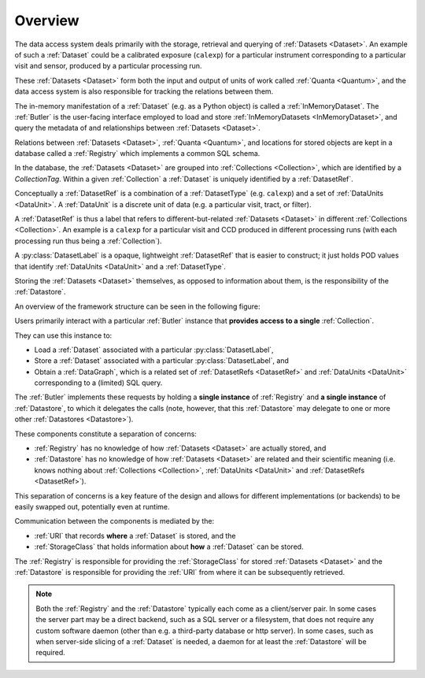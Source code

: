 ########
Overview
########

The data access system deals primarily with the storage, retrieval and querying of
:ref:`Datasets <Dataset>`.  An example of such a :ref:`Dataset` could be a 
calibrated exposure (``calexp``) for a particular instrument corresponding to a
particular visit and sensor, produced by a particular processing run.

These :ref:`Datasets <Dataset>` form both the input and output of units of work called
:ref:`Quanta <Quantum>`, and the data access system is also responsible for tracking the relations
between them.

The in-memory manifestation of a :ref:`Dataset` (e.g. as a Python object) is called a
:ref:`InMemoryDataset`.  The :ref:`Butler` is the user-facing interface employed to
load and store :ref:`InMemoryDatasets <InMemoryDataset>`, and query the metadata of
and relationships between :ref:`Datasets <Dataset>`.

Relations between :ref:`Datasets <Dataset>`, :ref:`Quanta <Quantum>`, and locations
for stored objects are kept in a database called a :ref:`Registry` which implements a common SQL schema.

In the database, the :ref:`Datasets <Dataset>` are grouped into :ref:`Collections <Collection>`,
which are identified by a *CollectionTag*.
Within a given :ref:`Collection` a :ref:`Dataset` is uniquely identified by a :ref:`DatasetRef`.

Conceptually a :ref:`DatasetRef` is a combination of a :ref:`DatasetType` (e.g. ``calexp``)
and a set of :ref:`DataUnits <DataUnit>`.  A :ref:`DataUnit` is a discrete unit of
data (e.g. a particular visit, tract, or filter).

A :ref:`DatasetRef` is thus a label that refers to different-but-related :ref:`Datasets <Dataset>`
in different :ref:`Collections <Collection>`. An example is a ``calexp`` for a particular visit
and CCD produced in different processing runs (with each processing run thus being a :ref:`Collection`).

A :py:class:`DatasetLabel` is a opaque, lightweight :ref:`DatasetRef` that is easier to
construct; it just holds POD values that identify :ref:`DataUnits <DataUnit>` and a :ref:`DatasetType`.

Storing the :ref:`Datasets <Dataset>` themselves, as opposed to information about them, is the
responsibility of the :ref:`Datastore`.

An overview of the framework structure can be seen in the following figure:

.. _framework_structure:

.. image:: images/concepts.png
    :scale: 75%

Users primarily interact with a particular :ref:`Butler` instance that
**provides access to a single** :ref:`Collection`.

They can use this instance to:

* Load a :ref:`Dataset` associated with a particular :py:class:`DatasetLabel`,
* Store a :ref:`Dataset` associated with a particular :py:class:`DatasetLabel`, and
* Obtain a :ref:`DataGraph`, which is a related set of :ref:`DatasetRefs <DatasetRef>` and
  :ref:`DataUnits <DataUnit>` corresponding to a (limited) SQL query.

The :ref:`Butler` implements these requests by holding a **single instance** of :ref:`Registry`
and **a single instance** of :ref:`Datastore`, to which it delegates the calls (note, however,
that this :ref:`Datastore` may delegate to one or more other :ref:`Datastores <Datastore>`).

These components constitute a separation of concerns:

* :ref:`Registry` has no knowledge of how :ref:`Datasets <Dataset>` are actually stored, and
* :ref:`Datastore` has no knowledge of how :ref:`Datasets <Dataset>` are related and their scientific meaning (i.e. knows nothing about :ref:`Collections <Collection>`, :ref:`DataUnits <DataUnit>` and :ref:`DatasetRefs <DatasetRef>`).

This separation of concerns is a key feature of the design and allows for different
implementations (or backends) to be easily swapped out, potentially even at runtime.

Communication between the components is mediated by the:

* :ref:`URI` that records **where** a :ref:`Dataset` is stored, and the
* :ref:`StorageClass` that holds information about **how** a :ref:`Dataset` can be stored.

The :ref:`Registry` is responsible for providing the :ref:`StorageClass` for
stored :ref:`Datasets <Dataset>` and the :ref:`Datastore` is responsible
for providing the :ref:`URI` from where it can be subsequently retrieved.

.. note::

    Both the :ref:`Registry` and the :ref:`Datastore` typically each
    come as a client/server pair.  In some cases the server part may be a direct backend,
    such as a SQL server or a filesystem, that does not require any custom software daemon (other than e.g. a third-party database or http server).
    In some cases, such as when server-side slicing of a :ref:`Dataset` is needed, a daemon for at least the :ref:`Datastore` will be required.

